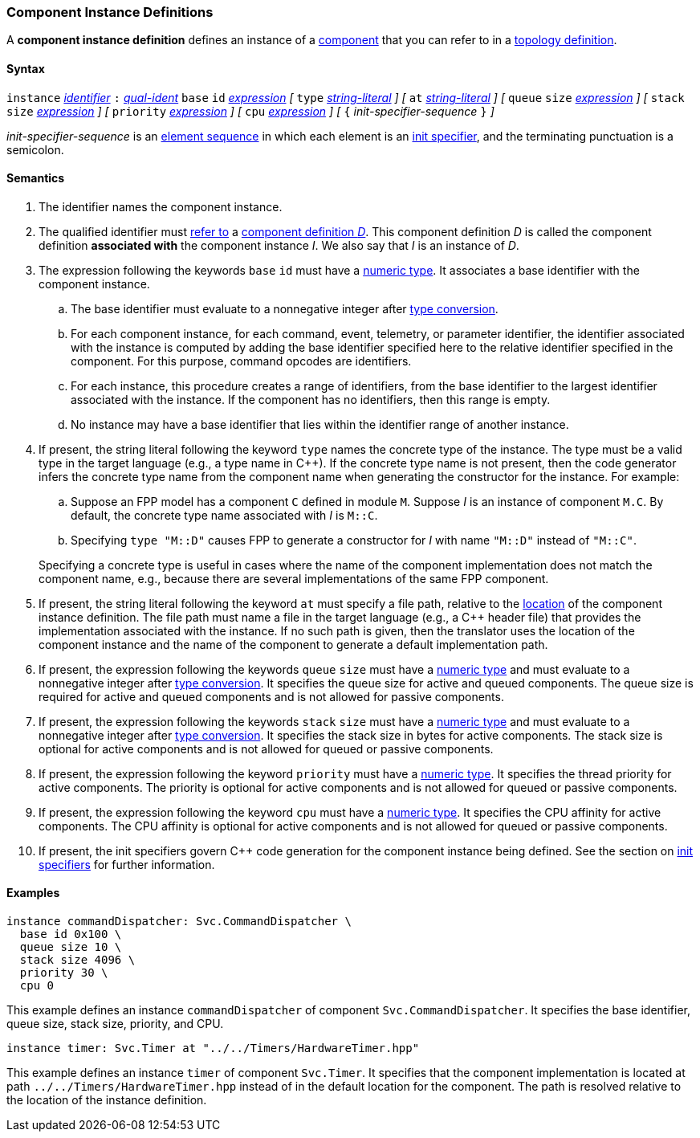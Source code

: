 === Component Instance Definitions

A *component instance definition* defines an instance
of a
<<Definitions_Component-Definitions,component>>
that you can refer to in a
<<Specifiers_Component-Instance-Specifiers,topology definition>>.

==== Syntax

`instance`
<<Lexical-Elements_Identifiers,_identifier_>>
`:`
<<Scoping-of-Names_Qualified-Identifiers,_qual-ident_>>
`base` `id` <<Expressions,_expression_>>
_[_
`type` <<Expressions_String-Literals,_string-literal_>>
_]_
_[_
`at` <<Expressions_String-Literals,_string-literal_>>
_]_
_[_
`queue` `size` <<Expressions,_expression_>>
_]_
_[_
`stack` `size` <<Expressions,_expression_>>
_]_
_[_
`priority` <<Expressions,_expression_>>
_]_
_[_
`cpu` <<Expressions,_expression_>>
_]_
_[_
`{` _init-specifier-sequence_ `}`
_]_

_init-specifier-sequence_ is an
<<Element-Sequences,element sequence>> in
which each element is an
<<Specifiers_Init-Specifiers,init specifier>>,
and the terminating punctuation is a semicolon.

==== Semantics

. The identifier names the component instance.

. The qualified identifier must
<<Scoping-of-Names_Resolution-of-Qualified-Identifiers,refer to>>
a
<<Definitions_Component-Definitions,component definition _D_>>.
This component definition _D_ is called the component definition
*associated with* the component instance _I_.
We also say that _I_ is an instance of _D_.

. The expression following the keywords `base` `id` must have a
<<Types_Internal-Types_Numeric-Types,numeric type>>.
It associates a base identifier with the component instance.

.. The base identifier must evaluate to a nonnegative integer after
<<Type-Checking_Type-Conversion,type conversion>>.

.. For each component instance, for each
command, event, telemetry, or parameter identifier,
the identifier associated with the instance
is computed by adding the base identifier specified here to the relative
identifier specified in the component.
For this purpose, command opcodes are identifiers.

.. For each instance, this procedure creates a range of identifiers,
from the base identifier to the largest identifier associated
with the instance.
If the component has no identifiers, then this range is empty.

.. No instance may have a base identifier that lies within
the identifier range of another instance.

. If present, the string literal following the keyword `type`
names the concrete type of the instance.
The type must be a valid type in the target language (e.g., a type name
in {cpp}).
If the concrete type name is not present, then the code generator
infers the concrete type name from the component name when
generating the constructor for the instance.
For example:

.. Suppose an FPP model has a component `C` defined in module `M`.
Suppose _I_ is an instance of component `M.C`.
By default, the concrete type name associated with _I_ is `M::C`.

.. Specifying `type "M::D"` causes FPP to generate a
constructor for _I_ with name `"M::D"` instead of `"M::C"`.

+
Specifying a concrete type is useful in cases where the name
of the component implementation does not match the component
name, e.g., because there are several implementations of the
same FPP component.

. If present, the string literal following the keyword `at`
must specify a file path, relative to the
<<Translation-Units-and-Models_Locations,location>>
of the component instance definition.
The file path must name a file in the target language (e.g., a {cpp}
header file)
that provides the implementation associated with the instance.
If no such path is given, then the translator uses the location
of the component instance and the name of the component to generate
a default implementation path.

. If present, the expression following the keywords `queue` `size` must
have a <<Types_Internal-Types_Numeric-Types,numeric type>>
and must evaluate to a nonnegative integer after
<<Type-Checking_Type-Conversion,type conversion>>.
It specifies the queue size for active and queued components.
The queue size is required for active and queued components
and is not allowed for passive components.

. If present, the expression following the keywords `stack` `size` must
have a <<Types_Internal-Types_Numeric-Types,numeric type>>
and must evaluate to a nonnegative integer after
<<Type-Checking_Type-Conversion,type conversion>>.
It specifies the stack size in bytes for active components.
The stack size is optional for active components and is not allowed
for queued or passive components.

. If present, the expression following the keyword `priority` must
have a <<Types_Internal-Types_Numeric-Types,numeric type>>.
It specifies the thread priority for active components.
The priority is optional for active components and is not allowed
for queued or passive components.

. If present, the expression following the keyword `cpu` must
have a <<Types_Internal-Types_Numeric-Types,numeric type>>.
It specifies the CPU affinity for active components.
The CPU affinity is optional for active components and is not allowed
for queued or passive components.

. If present, the init specifiers govern {cpp} code generation for
the component instance being defined.
See the section on
<<Specifiers_Init-Specifiers,init specifiers>>
for further information.

==== Examples

[source,fpp]
----
instance commandDispatcher: Svc.CommandDispatcher \
  base id 0x100 \
  queue size 10 \
  stack size 4096 \
  priority 30 \
  cpu 0
----

This example defines an instance `commandDispatcher`
of component `Svc.CommandDispatcher`.
It specifies the base identifier, queue size, stack size,
priority, and CPU.

[source,fpp]
----
instance timer: Svc.Timer at "../../Timers/HardwareTimer.hpp"
----

This example defines an instance `timer` of component `Svc.Timer`.
It specifies that the component implementation is located at
path `../../Timers/HardwareTimer.hpp` instead of in the default location for the
component.
The path is resolved relative to the location of the instance definition.
